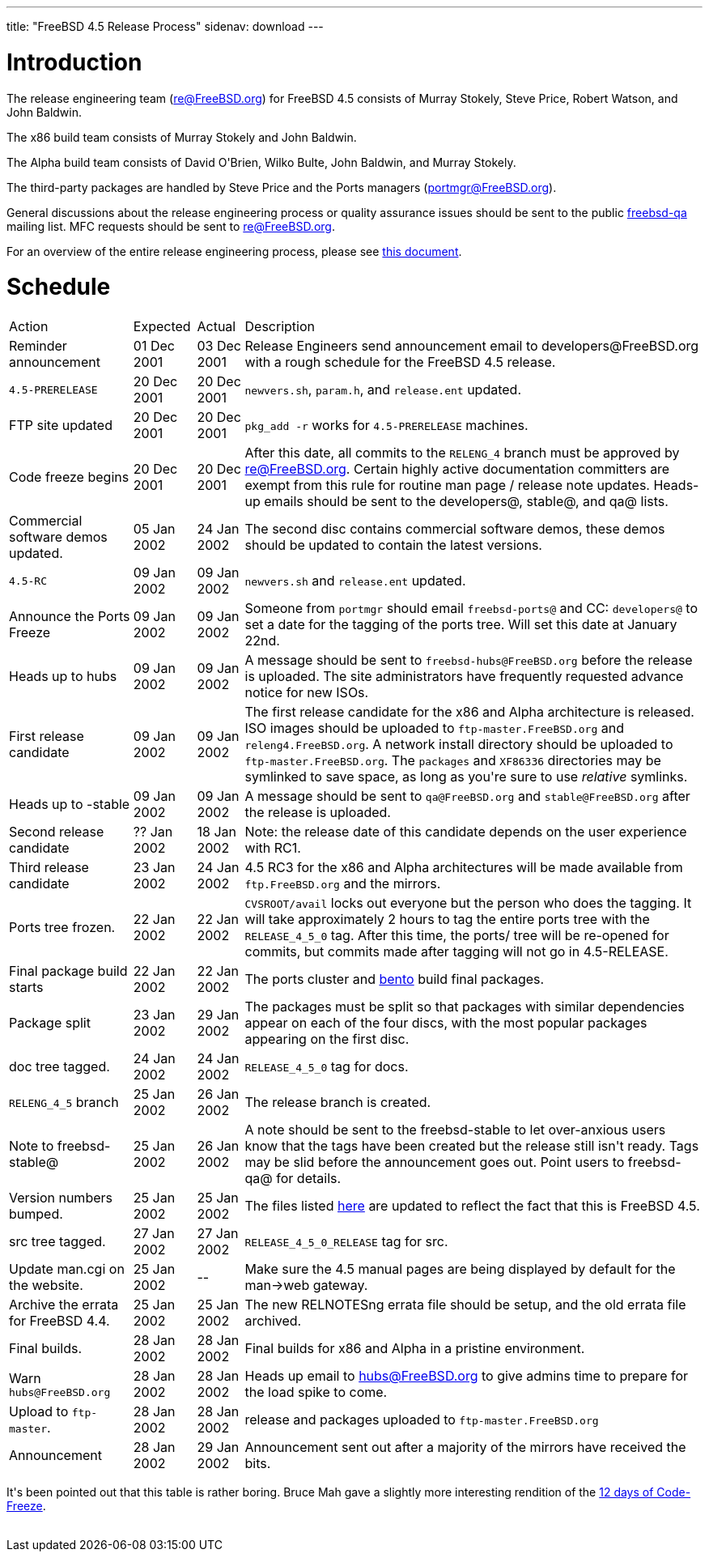---
title: "FreeBSD 4.5 Release Process"
sidenav: download
---

++++


<h1>Introduction</h1>

<p>The release engineering team (<a href="mailto:re@FreeBSD.org" shape="rect">re@FreeBSD.org</a>) for FreeBSD 4.5
  consists of Murray Stokely, Steve Price, Robert Watson, and John
  Baldwin.</p>

<p>The x86 build team consists of Murray Stokely and John Baldwin.</p>

<p>The Alpha build team consists of David O'Brien, Wilko Bulte, John
  Baldwin, and Murray Stokely.</p>

<p>The third-party packages are handled by Steve Price and the Ports
  managers (<a href="mailto:portmgr@FreeBSD.org" shape="rect">portmgr@FreeBSD.org</a>).</p>

<p>General discussions about the release engineering process or
  quality assurance issues should be sent to the public <a href="mailto:freebsd-qa@FreeBSD.org" shape="rect">freebsd-qa</a> mailing list.
  MFC requests should be sent to <a href="mailto:re@FreeBSD.org" shape="rect">re@FreeBSD.org</a>.</p>

<p>For an overview of the entire release engineering process, please
  see <a href="../../../doc/en_US.ISO8859-1/articles/releng/article.html" shape="rect">this
  document</a>.</p>

<h1>Schedule</h1>

<table class="tblbasic">
  <tr><td rowspan="1" colspan="1">Action</td><td rowspan="1" colspan="1">Expected</td><td rowspan="1" colspan="1">Actual</td><td rowspan="1" colspan="1">Description</td>
      </tr>
  <tr>
    <td rowspan="1" colspan="1">Reminder announcement</td><td rowspan="1" colspan="1">01 Dec 2001</td><td rowspan="1" colspan="1">03 Dec 2001</td>
    <td rowspan="1" colspan="1">Release Engineers send announcement email to
      developers@FreeBSD.org with a rough schedule for the FreeBSD 4.5
      release.</td>
  </tr>
  <tr>
    <td rowspan="1" colspan="1"><tt>4.5-PRERELEASE</tt></td>
    <td rowspan="1" colspan="1">20 Dec 2001</td>
    <td rowspan="1" colspan="1">20 Dec 2001</td>
    <td rowspan="1" colspan="1"><tt>newvers.sh</tt>, <tt>param.h</tt>, and <tt>release.ent</tt> updated.</td>
  </tr>
  <tr>
    <td rowspan="1" colspan="1">FTP site updated</td>
    <td rowspan="1" colspan="1">20 Dec 2001</td>
    <td rowspan="1" colspan="1">20 Dec 2001</td>
    <td rowspan="1" colspan="1"><tt>pkg_add -r</tt> works for <tt>4.5-PRERELEASE</tt> machines.</td>
  </tr>
  <tr>
    <td rowspan="1" colspan="1">Code freeze begins</td>
    <td rowspan="1" colspan="1">20 Dec 2001</td>
    <td rowspan="1" colspan="1">20 Dec 2001</td>

    <td rowspan="1" colspan="1">After this date, all commits to the <tt>RELENG_4</tt> branch
      must be approved by <a href="mailto:re@FreeBSD.org" shape="rect">re@FreeBSD.org</a>.  Certain highly
      active documentation committers are exempt from this rule for
      routine man page / release note updates.  Heads-up emails
      should be sent to the developers@, stable@, and qa@ lists.</td>
  </tr>

  <tr>
    <td rowspan="1" colspan="1">Commercial software demos updated.</td>
    <td rowspan="1" colspan="1">05 Jan 2002</td>
    <td rowspan="1" colspan="1">24 Jan 2002</td>
    <td rowspan="1" colspan="1">The second disc contains commercial software demos, these
      demos should be updated to contain the latest versions.</td>
  </tr>

  <tr>
    <td rowspan="1" colspan="1"><tt>4.5-RC</tt></td>
    <td rowspan="1" colspan="1">09 Jan 2002</td>
    <td rowspan="1" colspan="1">09 Jan 2002</td>
    <td rowspan="1" colspan="1"><tt>newvers.sh</tt> and <tt>release.ent</tt> updated.</td>
  </tr>

  <tr>
    <td rowspan="1" colspan="1">Announce the Ports Freeze</td>
    <td rowspan="1" colspan="1">09 Jan 2002</td>
    <td rowspan="1" colspan="1">09 Jan 2002</td>
    <td rowspan="1" colspan="1">Someone from <tt>portmgr</tt> should email
    <tt>freebsd-ports@</tt> and CC: <tt>developers@</tt> to set a date
    for the tagging of the ports tree.  Will set this date at January
    22nd.</td>
  </tr>

  <tr>
    <td rowspan="1" colspan="1">Heads up to hubs</td>
    <td rowspan="1" colspan="1">09 Jan 2002</td>
    <td rowspan="1" colspan="1">09 Jan 2002</td>
    <td rowspan="1" colspan="1">A message should be sent to
      <tt>freebsd-hubs@FreeBSD.org</tt> before the release is uploaded.  The
      site administrators have frequently requested advance notice for
      new ISOs.</td>
  </tr>

  <tr>
    <td rowspan="1" colspan="1">First release candidate</td>
    <td rowspan="1" colspan="1">09 Jan 2002</td>
    <td rowspan="1" colspan="1">09 Jan 2002</td>
    <td rowspan="1" colspan="1">The first release candidate for the x86 and Alpha architecture is
      released.  ISO images should be uploaded to
      <tt>ftp-master.FreeBSD.org</tt> and
    <tt>releng4.FreeBSD.org</tt>.  A network install directory should
    be uploaded to <tt>ftp-master.FreeBSD.org</tt>.  The
    <tt>packages</tt> and <tt>XF86336</tt> directories may be
    symlinked to save space, as long as you're sure to use
    <em>relative</em> symlinks.</td>
  </tr>

  <tr>
    <td rowspan="1" colspan="1">Heads up to -stable</td>
    <td rowspan="1" colspan="1">09 Jan 2002</td>
    <td rowspan="1" colspan="1">09 Jan 2002</td>
    <td rowspan="1" colspan="1">A message should be sent to <tt>qa@FreeBSD.org</tt> and
    <tt>stable@FreeBSD.org</tt> after the release is uploaded.</td>
  </tr>

  <tr>
    <td rowspan="1" colspan="1">Second release candidate</td>
    <td rowspan="1" colspan="1">?? Jan 2002</td>
    <td rowspan="1" colspan="1">18 Jan 2002</td>
    <td rowspan="1" colspan="1">Note: the release date of this candidate depends on the user
    experience with RC1.</td>
  </tr>

  <tr>
    <td rowspan="1" colspan="1">Third release candidate</td>
    <td rowspan="1" colspan="1">23 Jan 2002</td>
    <td rowspan="1" colspan="1">24 Jan 2002</td>
    <td rowspan="1" colspan="1">4.5 RC3 for the x86 and Alpha architectures will be made
    available from <tt>ftp.FreeBSD.org</tt> and the mirrors.</td>
  </tr>

  <tr>
    <td rowspan="1" colspan="1">Ports tree frozen.</td>
    <td rowspan="1" colspan="1">22 Jan 2002</td>
    <td rowspan="1" colspan="1">22 Jan 2002</td>
    <td rowspan="1" colspan="1"><tt>CVSROOT/avail</tt> locks out everyone but the person who
      does the tagging.  It will take approximately 2 hours to tag the
      entire ports tree with the <tt>RELEASE_4_5_0</tt> tag.  After
      this time, the ports/ tree will be re-opened for commits, but
      commits made after tagging will not go in 4.5-RELEASE.</td>
  </tr>

  <tr>
    <td rowspan="1" colspan="1">Final package build starts</td>
    <td rowspan="1" colspan="1">22 Jan 2002</td>
    <td rowspan="1" colspan="1">22 Jan 2002</td>
    <td rowspan="1" colspan="1">The ports cluster and <a href="http://bento.FreeBSD.org" shape="rect">bento</a>
    build final packages.</td>
  </tr>

  <tr>
    <td rowspan="1" colspan="1">Package split</td>
    <td rowspan="1" colspan="1">23 Jan 2002</td>
    <td rowspan="1" colspan="1">29 Jan 2002</td>
    <td rowspan="1" colspan="1">The packages must be split so that packages with similar
      dependencies appear on each of the four discs, with the most
      popular packages appearing on the first disc.</td>
  </tr>
  <tr>
    <td rowspan="1" colspan="1">doc tree tagged.</td>
    <td rowspan="1" colspan="1">24 Jan 2002</td>
    <td rowspan="1" colspan="1">24 Jan 2002</td>
    <td rowspan="1" colspan="1"><tt>RELEASE_4_5_0</tt> tag for docs.</td>
  </tr>
  <tr>
    <td rowspan="1" colspan="1"><tt>RELENG_4_5</tt> branch</td>
    <td rowspan="1" colspan="1">25 Jan 2002</td>
    <td rowspan="1" colspan="1">26 Jan 2002</td>
    <td rowspan="1" colspan="1">The release branch is created.</td>
  </tr>

  <tr>
    <td rowspan="1" colspan="1">Note to freebsd-stable@</td>
    <td rowspan="1" colspan="1">25 Jan 2002</td>
    <td rowspan="1" colspan="1">26 Jan 2002</td>
    <td rowspan="1" colspan="1">A note should be sent to the freebsd-stable to let
    over-anxious users know that the tags have been created but the
    release still isn't ready.  Tags may be slid before the
    announcement goes out.  Point users to freebsd-qa@ for
    details.</td>
  </tr>

  <tr>
    <td rowspan="1" colspan="1">Version numbers bumped.</td>
    <td rowspan="1" colspan="1">25 Jan 2002</td>
    <td rowspan="1" colspan="1">25 Jan 2002</td>
    <td rowspan="1" colspan="1">The files listed <a href="releng.html#versionbump" shape="rect">here</a>
    are updated to reflect the fact that this is FreeBSD 4.5.</td>
  </tr>
  <tr>
    <td rowspan="1" colspan="1">src tree tagged.</td>
    <td rowspan="1" colspan="1">27 Jan 2002</td>
    <td rowspan="1" colspan="1">27 Jan 2002</td>
    <td rowspan="1" colspan="1"><tt>RELEASE_4_5_0_RELEASE</tt> tag for src.</td>
  </tr>

  <tr>
    <td rowspan="1" colspan="1">Update man.cgi on the website.</td>
    <td rowspan="1" colspan="1">25 Jan 2002</td>
    <td rowspan="1" colspan="1">--</td>
    <td rowspan="1" colspan="1">Make sure the 4.5 manual pages are being displayed by default
    for the man-&gt;web gateway.</td>
  </tr>

  <tr>
    <td rowspan="1" colspan="1">Archive the errata for FreeBSD 4.4.</td>
    <td rowspan="1" colspan="1">25 Jan 2002</td>
    <td rowspan="1" colspan="1">25 Jan 2002</td>
    <td rowspan="1" colspan="1">The new RELNOTESng errata file should be setup, and the old
    errata file archived.</td>
  </tr>

  <tr>
    <td rowspan="1" colspan="1">Final builds.</td>
    <td rowspan="1" colspan="1">28 Jan 2002</td>
    <td rowspan="1" colspan="1">28 Jan 2002</td>
    <td rowspan="1" colspan="1">Final builds for x86 and Alpha in a pristine environment.</td>
  </tr>

  <tr>
    <td rowspan="1" colspan="1">Warn <tt>hubs@FreeBSD.org</tt></td>
    <td rowspan="1" colspan="1">28 Jan 2002</td>
    <td rowspan="1" colspan="1">28 Jan 2002</td>
    <td rowspan="1" colspan="1">Heads up email to <a href="mailto:hubs@FreeBSD.org" shape="rect">hubs@FreeBSD.org</a> to give admins
    time to prepare for the load spike to come.</td>
  </tr>

  <tr>
    <td rowspan="1" colspan="1">Upload to <tt>ftp-master</tt>.</td>
    <td rowspan="1" colspan="1">28 Jan 2002</td>
    <td rowspan="1" colspan="1">28 Jan 2002</td>
    <td rowspan="1" colspan="1">release and packages uploaded to <tt>ftp-master.FreeBSD.org</tt></td>
  </tr>

  <tr>
    <td rowspan="1" colspan="1">Announcement</td>
    <td rowspan="1" colspan="1">28 Jan 2002</td>
    <td rowspan="1" colspan="1">29 Jan 2002</td>
    <td rowspan="1" colspan="1">Announcement sent out after a majority of the mirrors have
    received the bits.</td>
  </tr>
</table>

<p>It's been pointed out that this table is rather boring. Bruce Mah
  gave a slightly more interesting rendition of the <a href="http://docs.FreeBSD.org/cgi/getmsg.cgi?fetch=739618+0+archive/2001/freebsd-chat/20011223.freebsd-chat" shape="rect">12
  days of Code-Freeze</a>.</p>


  </div>
          <br class="clearboth" />
        </div>
        
++++

